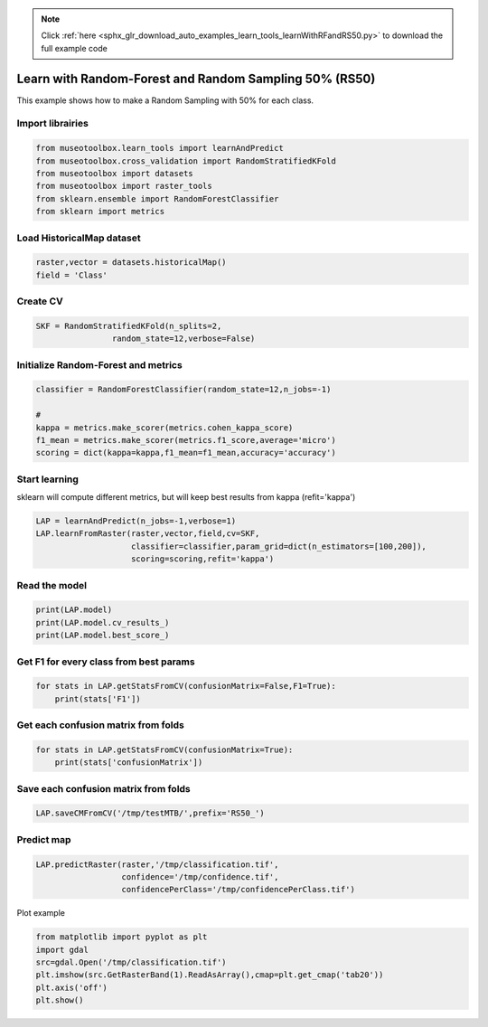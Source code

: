 .. note::
    :class: sphx-glr-download-link-note

    Click :ref:`here <sphx_glr_download_auto_examples_learn_tools_learnWithRFandRS50.py>` to download the full example code
.. rst-class:: sphx-glr-example-title

.. _sphx_glr_auto_examples_learn_tools_learnWithRFandRS50.py:


Learn with Random-Forest and Random Sampling 50% (RS50)
========================================================

This example shows how to make a Random Sampling with 
50% for each class.


Import librairies
-------------------------------------------


.. code-block:: default


    from museotoolbox.learn_tools import learnAndPredict
    from museotoolbox.cross_validation import RandomStratifiedKFold
    from museotoolbox import datasets
    from museotoolbox import raster_tools
    from sklearn.ensemble import RandomForestClassifier
    from sklearn import metrics







Load HistoricalMap dataset
-------------------------------------------


.. code-block:: default


    raster,vector = datasets.historicalMap()
    field = 'Class'







Create CV
-------------------------------------------


.. code-block:: default


    SKF = RandomStratifiedKFold(n_splits=2,
                    random_state=12,verbose=False)







Initialize Random-Forest and metrics
--------------------------------------


.. code-block:: default


    classifier = RandomForestClassifier(random_state=12,n_jobs=-1)

    # 
    kappa = metrics.make_scorer(metrics.cohen_kappa_score)
    f1_mean = metrics.make_scorer(metrics.f1_score,average='micro')
    scoring = dict(kappa=kappa,f1_mean=f1_mean,accuracy='accuracy')







Start learning
---------------------------
sklearn will compute different metrics, but will keep best results from kappa (refit='kappa')


.. code-block:: default

    LAP = learnAndPredict(n_jobs=-1,verbose=1)
    LAP.learnFromRaster(raster,vector,field,cv=SKF,
                        classifier=classifier,param_grid=dict(n_estimators=[100,200]),
                        scoring=scoring,refit='kappa')





.. rst-class:: sphx-glr-script-out

 Out:

 .. code-block:: none

    Reading raster values...  [........................................]0%    Reading raster values...  [##################......................]45%    Reading raster values...  [####################################....]90%    Reading raster values...  [########################################]100%
    Fitting 2 folds for each of 2 candidates, totalling 4 fits
    best score : 0.9425228315087403
    best n_estimators : 200


Read the model
-------------------


.. code-block:: default

    print(LAP.model)
    print(LAP.model.cv_results_)
    print(LAP.model.best_score_)






.. rst-class:: sphx-glr-script-out

 Out:

 .. code-block:: none

    GridSearchCV(cv=<museotoolbox.cross_validation.RandomStratifiedKFold object at 0x7fc4ff3734e0>,
           error_score='raise',
           estimator=RandomForestClassifier(bootstrap=True, class_weight=None, criterion='gini',
                max_depth=None, max_features='auto', max_leaf_nodes=None,
                min_impurity_decrease=0.0, min_impurity_split=None,
                min_samples_leaf=1, min_samples_split=2,
                min_weight_fraction_leaf=0.0, n_estimators=10, n_jobs=-1,
                oob_score=False, random_state=12, verbose=0, warm_start=False),
           fit_params=None, iid=True, n_jobs=-1,
           param_grid={'n_estimators': [100, 200]}, pre_dispatch='2*n_jobs',
           refit='kappa', return_train_score='warn',
           scoring={'kappa': make_scorer(cohen_kappa_score), 'f1_mean': make_scorer(f1_score, average=micro), 'accuracy': 'accuracy'},
           verbose=1)
    {'mean_fit_time': array([0.99468303, 1.94645405]), 'std_fit_time': array([0.11697912, 0.00841641]), 'mean_score_time': array([0.78411162, 0.61318445]), 'std_score_time': array([0.0514828 , 0.00171876]), 'param_n_estimators': masked_array(data=[100, 200],
                 mask=[False, False],
           fill_value='?',
                dtype=object), 'params': [{'n_estimators': 100}, {'n_estimators': 200}], 'split0_test_kappa': array([0.94197678, 0.9425443 ]), 'split1_test_kappa': array([0.94276653, 0.94250136]), 'mean_test_kappa': array([0.94237166, 0.94252283]), 'std_test_kappa': array([3.94874201e-04, 2.14729960e-05]), 'rank_test_kappa': array([2, 1], dtype=int32), 'split0_train_kappa': array([0.99644289, 0.99644289]), 'split1_train_kappa': array([0.99644167, 0.9964414 ]), 'mean_train_kappa': array([0.99644228, 0.99644214]), 'std_train_kappa': array([6.08047080e-07, 7.44183416e-07]), 'split0_test_f1_mean': array([0.96662449, 0.96694084]), 'split1_test_f1_mean': array([0.96694084, 0.96678266]), 'mean_test_f1_mean': array([0.96678266, 0.96686175]), 'std_test_f1_mean': array([1.58177792e-04, 7.90888959e-05]), 'rank_test_f1_mean': array([2, 1], dtype=int32), 'split0_train_f1_mean': array([0.99794466, 0.99794466]), 'split1_train_f1_mean': array([0.99794466, 0.99794466]), 'mean_train_f1_mean': array([0.99794466, 0.99794466]), 'std_train_f1_mean': array([0., 0.]), 'split0_test_accuracy': array([0.96662449, 0.96694084]), 'split1_test_accuracy': array([0.96694084, 0.96678266]), 'mean_test_accuracy': array([0.96678266, 0.96686175]), 'std_test_accuracy': array([1.58177792e-04, 7.90888959e-05]), 'rank_test_accuracy': array([2, 1], dtype=int32), 'split0_train_accuracy': array([0.99794466, 0.99794466]), 'split1_train_accuracy': array([0.99794466, 0.99794466]), 'mean_train_accuracy': array([0.99794466, 0.99794466]), 'std_train_accuracy': array([0., 0.])}
    0.9425228315087403


Get F1 for every class from best params
-----------------------------------------------


.. code-block:: default


    for stats in LAP.getStatsFromCV(confusionMatrix=False,F1=True):
        print(stats['F1'])
    




.. rst-class:: sphx-glr-script-out

 Out:

 .. code-block:: none

    [0.97660278 0.92105263 0.99824407 0.89748549 0.        ]
    [0.97702218 0.92128028 0.99737303 0.89320388 0.        ]


Get each confusion matrix from folds
-----------------------------------------------


.. code-block:: default


    for stats in LAP.getStatsFromCV(confusionMatrix=True):
        print(stats['confusionMatrix'])
    




.. rst-class:: sphx-glr-script-out

 Out:

 .. code-block:: none

    [[3694   67    1    9    0]
     [  82 1050    0   14    0]
     [   2    0 1137    0    0]
     [  12   17    1  232    0]
     [   4    0    0    0    0]]
    [[3678   79    2   12    0]
     [  69 1065    1   11    0]
     [   0    0 1139    0    0]
     [   8   21    3  230    0]
     [   3    1    0    0    0]]


Save each confusion matrix from folds
-----------------------------------------------


.. code-block:: default


    LAP.saveCMFromCV('/tmp/testMTB/',prefix='RS50_')







Predict map
---------------------------


.. code-block:: default

    
    LAP.predictRaster(raster,'/tmp/classification.tif',
                      confidence='/tmp/confidence.tif',
                      confidencePerClass='/tmp/confidencePerClass.tif')





.. rst-class:: sphx-glr-script-out

 Out:

 .. code-block:: none

    Total number of blocks : 15
    Detected 1 band for function predictArray.
    Detected 5 bands for function predictConfidencePerClass.
    Detected 1 band for function predictConfidenceOfPredictedClass.
    Prediction... [........................................]0%    Prediction... [##......................................]6%    Prediction... [#####...................................]13%    Prediction... [########................................]20%    Prediction... [##########..............................]26%    Prediction... [#############...........................]33%    Prediction... [################........................]40%    Prediction... [##################......................]46%    Prediction... [#####################...................]53%    Prediction... [########################................]60%    Prediction... [##########################..............]66%    Prediction... [#############################...........]73%    Prediction... [################################........]80%    Prediction... [##################################......]86%    Prediction... [#####################################...]93%    Prediction... [########################################]100%
    Saved /tmp/classification.tif using function predictArray
    Saved /tmp/confidencePerClass.tif using function predictConfidencePerClass
    Saved /tmp/confidence.tif using function predictConfidenceOfPredictedClass


Plot example


.. code-block:: default


    from matplotlib import pyplot as plt
    import gdal
    src=gdal.Open('/tmp/classification.tif')
    plt.imshow(src.GetRasterBand(1).ReadAsArray(),cmap=plt.get_cmap('tab20'))
    plt.axis('off')
    plt.show()



.. image:: /auto_examples/learn_tools/images/sphx_glr_learnWithRFandRS50_001.png
    :class: sphx-glr-single-img





.. rst-class:: sphx-glr-timing

   **Total running time of the script:** ( 0 minutes  37.054 seconds)


.. _sphx_glr_download_auto_examples_learn_tools_learnWithRFandRS50.py:


.. only :: html

 .. container:: sphx-glr-footer
    :class: sphx-glr-footer-example



  .. container:: sphx-glr-download

     :download:`Download Python source code: learnWithRFandRS50.py <learnWithRFandRS50.py>`



  .. container:: sphx-glr-download

     :download:`Download Jupyter notebook: learnWithRFandRS50.ipynb <learnWithRFandRS50.ipynb>`


.. only:: html

 .. rst-class:: sphx-glr-signature

    `Gallery generated by Sphinx-Gallery <https://sphinx-gallery.readthedocs.io>`_
